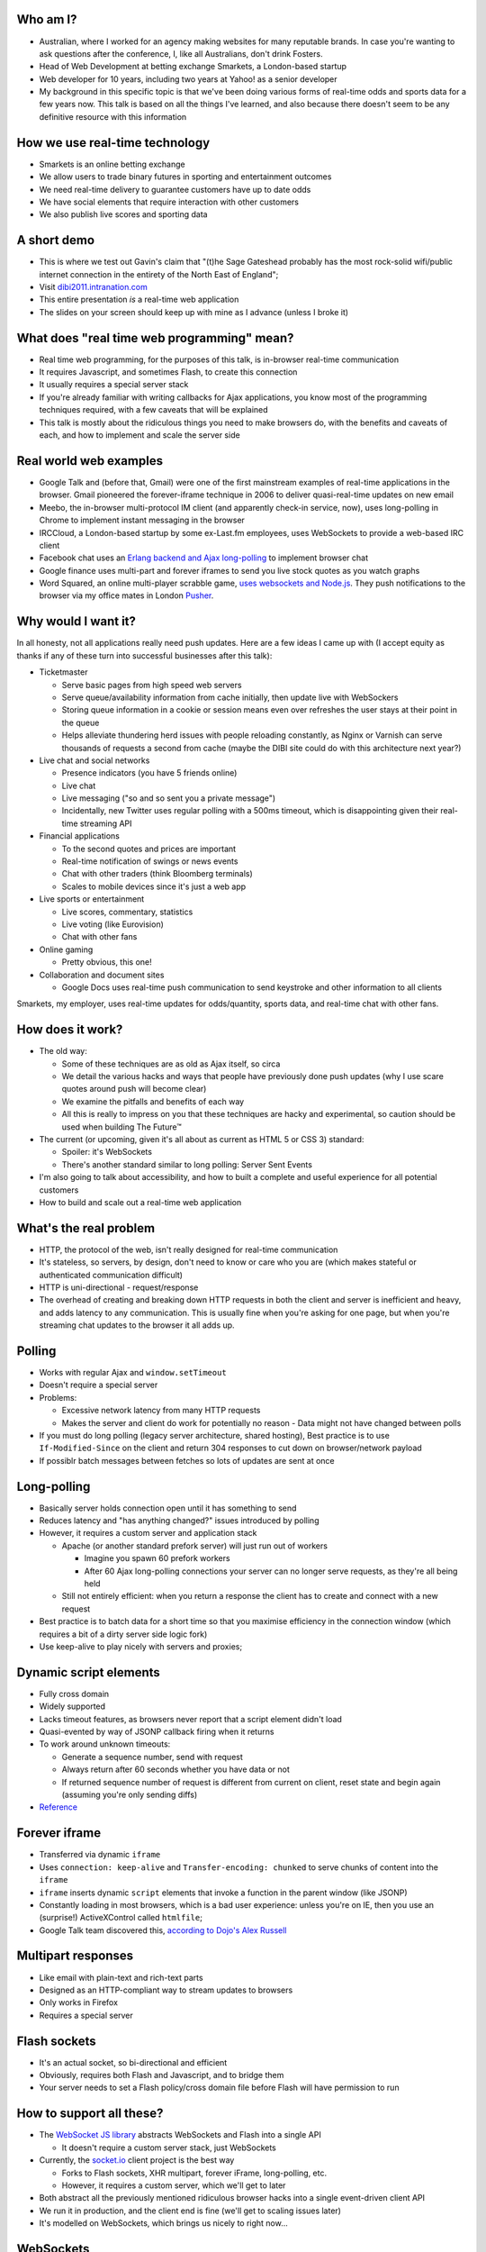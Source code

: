 Who am I?
=========

- Australian, where I worked for an agency making websites for many reputable brands. In case you're wanting to ask questions after the conference, I, like all Australians, don't drink Fosters.
- Head of Web Development at betting exchange Smarkets, a London-based startup
- Web developer for 10 years, including two years at Yahoo! as a senior developer
- My background in this specific topic is that we've been doing various forms of real-time odds and sports data for a few years now. This talk is based on all the things I've learned, and also because there doesn't seem to be any definitive resource with this information

How we use real-time technology
===============================

- Smarkets is an online betting exchange
- We allow users to trade binary futures in sporting and entertainment outcomes
- We need real-time delivery to guarantee customers have up to date odds
- We have social elements that require interaction with other customers
- We also publish live scores and sporting data

A short demo
============

- This is where we test out Gavin's claim that "(t)he Sage Gateshead probably has the most rock-solid wifi/public internet connection in the entirety of the North East of England";
- Visit `dibi2011.intranation.com`__
- This entire presentation *is* a real-time web application
- The slides on your screen should keep up with mine as I advance (unless I broke it)

__ http://dibi2011.intranation.com/

What does "real time web programming" mean?
===========================================

- Real time web programming, for the purposes of this talk, is in-browser real-time communication
- It requires Javascript, and sometimes Flash, to create this connection
- It usually requires a special server stack
- If you're already familiar with writing callbacks for Ajax applications, you know most of the programming techniques required, with a few caveats that will be explained
- This talk is mostly about the ridiculous things you need to make browsers do, with the benefits and caveats of each, and how to implement and scale the server side

Real world web examples
=======================

- Google Talk and (before that, Gmail) were one of the first mainstream examples of real-time applications in the browser. Gmail pioneered the forever-iframe technique in 2006 to deliver quasi-real-time updates on new email
- Meebo, the in-browser multi-protocol IM client (and apparently check-in service, now), uses long-polling in Chrome to implement instant messaging in the browser
- IRCCloud, a London-based startup by some ex-Last.fm employees, uses WebSockets to provide a web-based IRC client
- Facebook chat uses an `Erlang backend and Ajax long-polling`__ to implement browser chat
- Google finance uses multi-part and forever iframes to send you live stock quotes as you watch graphs
- Word Squared, an online multi-player scrabble game, `uses websockets and Node.js`__. They push notifications to the browser via my office mates in London `Pusher`__.

__ http://www.scribd.com/doc/22428456/Erlang-at-Facebook
__ http://www.startupmonkeys.com/2010/09/building-a-scrabble-mmo-in-48-hours/
__ http://pusher.com/

Why would I want it?
====================

In all honesty, not all applications really need push updates. Here are a few ideas I came up with (I accept equity as thanks if any of these turn into successful businesses after this talk):

- Ticketmaster

  - Serve basic pages from high speed web servers
  - Serve queue/availability information from cache initially, then update live with WebSockers
  - Storing queue information in a cookie or session means even over refreshes the user stays at their point in the queue
  - Helps alleviate thundering herd issues with people reloading constantly, as Nginx or Varnish can serve thousands of requests a second from cache (maybe the DIBI site could do with this architecture next year?)

- Live chat and social networks

  - Presence indicators (you have 5 friends online)
  - Live chat
  - Live messaging ("so and so sent you a private message")
  - Incidentally, new Twitter uses regular polling with a 500ms timeout, which is disappointing given their real-time streaming API

- Financial applications

  - To the second quotes and prices are important
  - Real-time notification of swings or news events
  - Chat with other traders (think Bloomberg terminals)
  - Scales to mobile devices since it's just a web app

- Live sports or entertainment

  - Live scores, commentary, statistics
  - Live voting (like Eurovision)
  - Chat with other fans

- Online gaming

  - Pretty obvious, this one!

- Collaboration and document sites

  - Google Docs uses real-time push communication to send keystroke and other information to all clients

Smarkets, my employer, uses real-time updates for odds/quantity, sports data, and real-time chat with other fans.

How does it work?
=================

- The old way:

  - Some of these techniques are as old as Ajax itself, so circa
  - We detail the various hacks and ways that people have previously done push updates (why I use scare quotes around push will become clear)
  - We examine the pitfalls and benefits of each way
  - All this is really to impress on you that these techniques are hacky and experimental, so caution should be used when building The Future™

- The current (or upcoming, given it's all about as current as HTML 5 or CSS 3) standard:

  - Spoiler: it's WebSockets
  - There's another standard similar to long polling: Server Sent Events

- I'm also going to talk about accessibility, and how to built a complete and useful experience for all potential customers
- How to build and scale out a real-time web application

What's the real problem
=======================

- HTTP, the protocol of the web, isn't really designed for real-time communication
- It's stateless, so servers, by design, don't need to know or care who you are (which makes stateful or authenticated communication difficult)
- HTTP is uni-directional - request/response
- The overhead of creating and breaking down HTTP requests in both the client and server is inefficient and heavy, and adds latency to any communication. This is usually fine when you're asking for one page, but when you're streaming chat updates to the browser it all adds up.

Polling
=======

- Works with regular Ajax and ``window.setTimeout``
- Doesn't require a special server
- Problems:

  - Excessive network latency from many HTTP requests
  - Makes the server and client do work for potentially no reason - Data might not have changed between polls

- If you must do long polling (legacy server architecture, shared hosting), Best practice is to use ``If-Modified-Since`` on the client and return 304 responses to cut down on browser/network payload
- If possiblr batch messages between fetches so lots of updates are sent at once

Long-polling
============

- Basically server holds connection open until it has something to send
- Reduces latency and "has anything changed?" issues introduced by polling
- However, it requires a custom server and application stack

  - Apache (or another standard prefork server) will just run out of workers

    - Imagine you spawn 60 prefork workers
    - After 60 Ajax long-polling connections your server can no longer serve requests, as they're all being held

  - Still not entirely efficient: when you return a response the client has to create and connect with a new request

- Best practice is to batch data for a short time so that you maximise efficiency in the connection window (which requires a bit of a dirty server side logic fork)
- Use keep-alive to play nicely with servers and proxies;

Dynamic script elements
=======================

- Fully cross domain
- Widely supported
- Lacks timeout features, as browsers never report that a script element didn't load
- Quasi-evented by way of JSONP callback firing when it returns
- To work around unknown timeouts:

  - Generate a sequence number, send with request
  - Always return after 60 seconds whether you have data or not
  - If returned sequence number of request is different from current on client, reset state and begin again (assuming you're only sending diffs)

- Reference__

__ http://www.olivepeak.com/blog/posts/read/implementing-script-tag-long-polling-for-comet-applications

Forever iframe
==============

- Transferred via dynamic ``iframe``
- Uses ``connection: keep-alive`` and ``Transfer-encoding: chunked`` to serve chunks of content into the ``iframe``
- ``iframe`` inserts dynamic ``script`` elements that invoke a function in the parent window (like JSONP)
- Constantly loading in most browsers, which is a bad user experience: unless you're on IE, then you use an (surprise!) ActiveXControl called ``htmlfile``;
- Google Talk team discovered this, `according to Dojo's Alex Russell`__

__ http://infrequently.org/2006/02/what-else-is-burried-down-in-the-depths-of-googles-amazing-javascript/

Multipart responses
===================

- Like email with plain-text and rich-text parts
- Designed as an HTTP-compliant way to stream updates to browsers
- Only works in Firefox
- Requires a special server

Flash sockets
=============

- It's an actual socket, so bi-directional and efficient
- Obviously, requires both Flash and Javascript, and to bridge them
- Your server needs to set a Flash policy/cross domain file before Flash will have permission to run

How to support all these?
=========================

- The `WebSocket JS library`__ abstracts WebSockets and Flash into a single API

  - It doesn't require a custom server stack, just WebSockets

- Currently, the `socket.io`__ client project is the best way

  - Forks to Flash sockets, XHR multipart, forever iFrame, long-polling, etc.
  - However, it requires a custom server, which we'll get to later

- Both abstract all the previously mentioned ridiculous browser hacks into a single event-driven client API
- We run it in production, and the client end is fine (we'll get to scaling issues later)
- It's modelled on WebSockets, which brings us nicely to right now...

__ https://github.com/gimite/web-socket-js
__ http://socket.io/

WebSockets
==========

- I've been leading up to this all along - it's the one protocol to rule them all;
- It's close enough to a proper socket - communication is incredibly rapid;
- Doesn't require many HTTP connections - just a single mostly latent socket to each client;
- As most things in HTML5, it has well defined DOM and error handling characteristics (as the HTML5 specs are mostly based on what authors are doing in the wild and need to know to write services and browsers);
- Bidirectional communication with the server - clients can send messages to the server via the socket;
- Uses HTTP 1.1 Upgrade header;
- Looks like HTTP, but isn't;

  - This point is important, as it means WebSockets doesn't play nicely with some proxies as things currently stand;
  - The new spec helps with this by encrypting the traffic to not look like HTTP anymore;

- Requires handshake for authentication (as it opens a socket);
- `Current spec`__
- Great `Stack Overflow`__ question on all things WebSockets;

__ http://dev.w3.org/html5/websockets/
__ http://stackoverflow.com/questions/4262543/what-are-good-resources-for-learning-html-5-websockets

WebSockets security issues
==========================

- There is one problem with the widely existing implementation: it has a well known security issue;
- `Mozilla first to disable WebSockets`__ back in December 2010;
- `Actual issue is to do with the way transparent proxies can operate`__ as a man in the middle;

  - Two endpoints could communicate even if the proxy between didn't understand the protocol - the endpoints didn't reject the requests
  - Allows for caches to be poisoned as communication after first connection isn't verified

- `The paper which found the original attack`__ is in the long form of this talk;
- New version uses trivial encoding so it's obviously WebSockets communication (rather than just a broken looking HTTP 1.1 request)
- Encoding means proxies in between will let the traffic through. This has a double benefit of old broken proxies leaving your WebSockets unmolested;

__ http://hacks.mozilla.org/2010/12/websockets-disabled-in-firefox-4/
__ http://blog.pusherapp.com/2010/12/9/it-s-not-websockets-it-s-your-broken-proxy
__ http://www.adambarth.com/experimental/websocket.pdf

Future of WebSockets
====================

- As mentioned, the current spec is free of the proxy security issues mentioned above;
- The new version of Chromium, the open source browser that Chrome is built on, `supports the latest, secure version of the WebSockets protocol`__
- `A ticket was recently closed in Webkit`__ that adds support for the new protocol too;
- The Aurora alpha build of Firefox has `just added support for WebSockets`__ under a different DOM namespace
- IE will generally support Flash, which is great, and no one actually uses Opera, right?
- WebSockets *are* the best solution to having a real-time web application;

__ http://code.google.com/p/chromium/issues/detail?id=64470&q=websockets&sort=-modified&colspec=ID%20Stars%20Pri%20Area%20Feature%20Type%20Status%20Summary%20Modified%20Owner%20Mstone%20OS
__ https://bugs.webkit.org/show_bug.cgi?id=50099
__ http://hacks.mozilla.org/2011/05/aurora-6-is-here/

Server sent events
==================

- There are also two other emerging standards for push/live data
- The other spec is `server sent events`__;
- Designed to replace foreveriframe and XHR multipart with server push;
- Not bidirectional like WebSockets - only server to client;
- Similar to XHR multipart but with less cruft and framing;
- Requires the same server design as XHR multipart;
- Only supported in IE10, Firefox 6;
- Current Safari and Chrome support it;
- By the the time it's mainstream Firefox will support WebSockets, leaving only IE to use this;
- Additional specification work for notifying offline browsers to reconnect, and sequential/numbered messages to ensure application in correct order;

__ http://dev.w3.org/html5/eventsource/

WebRTC
======

- Google, in conjunction with Mozilla and Opera, just announced `WebRTC`__
- Designed for in-browser real-time communication, potentially incorporating video and audio
- Built on top of existing protocols, making server and client adoption more likely
- Abstracts all other protocols to provide a consistent API for browser vendors and web-application authors

__ https://sites.google.com/site/webrtc/

Accessibility
=============

I have included a few points on accessibility as a way of closing the loop - when I started in web development it was all about "doing it the right way". We're now in a world where it's considered cool to have tech demos which only run in Chrome, or to have entire website and URL structures based on just Javascript (hi Twitter!). As I still believe in doing things the right way, all potential users have to be considered.

Also, as we're now moving into an age where user experience is at the forefront of designers' and developers' minds, it's important to remember that experience should be optimised for every user possible.

- This is still a nascent part of the stack
- `ARIA live regions`__ can be used to specify how frequently, and how urgent, types of update are. It also controls if they need to know about the whole area, or specific parts;

  - ``aria-live`` attribute defines "polite" or "urgent" modes, which determine how insistent or quiet content updates are. The order these updates are read out is also determined by the value of this attribute. For example, updates to a public chatroom could be "polite", whereas private messages would be "urgent".
  - Updates sent to accessibility layers can be disabled while content loads with ``aria-busy``. Use this to block updates to a pane until all messages are processed and loaded. Note this can also be used for "loading" icons etc. while forms are being sent to the server;
  - ``aria-relevant`` can be used to indicate whether new child elements are important or not, and whether changes to text within the region are important

- ARIA roles are also important: a role of ``alert`` when they receive a new message or similar is appropriate, as this indicates that something has happened the user needs to know about. ``alertdialog`` can be used if the user needs to focus on the dialogue in question and action it (for example: a failed modal login dialogue)
- Be careful updating forms in-page because they can cause reloads in certain screenreaders
- Can be helpful to have an off-page area which has commentary - an example: "The price for Google has moved 5% downwards in the last 2 hours". This would normally be clearly indicated by the graph, but there's currently no easy way of updating either ``longdesc`` or providing ``alt`` attribute text for complex interaction;

__ http://www.w3.org/WAI/PF/aria-practices/#LiveRegions

Server architecture
===================

- Real time web goes two ways: server and client side
- Server side important to fulfil promise of client real time
- Nginx is an event-loop driven web server - it has a stable and predictable RAM profile under load

Apache and real time
====================

- I'm picking on Apache because it's the most popular web server on earth
- As mentioned before, Apache will just use up all its workers doing long polling
- PHP does have functions to access system level non-blocking stuff, but the only Google results on it are from 2006
- Just to make it clear I'm not picking on PHP: Rails and Django, out of the box, are blocking;
- Mitigation:

  - You might also need a message queue or other delivery mechanism;
  - Allows for regular threaded server and app models to post messages to asynchronous APIs;

    - Post database update, signal in model sends AMQP message notifying the exchange
    - Exchange fans out to WebSockets server to notify all interested parties
    - Interface updates

  - I recommend RabbitMQ, as it performs and scales very well;

Non-blocking servers
====================

- Special servers required, that perform asynchronously;
- Tornado is a quasi-famous example (open source Python web framework used by Friendfeed)
- As I said, if you're writing custom events or Ajax on the front end, you're already doing callback style evented programming
- Resource contention can still be an issue - if two asynchronous calls depend on the same resource, one of them can still block;
- Debugging can also be a problem, as it's not always clear which coroutine or callback is causing the error (stack traces are mangled);
- Take incoming request, route complexity to another function, move onto next request
- Requires different programming style, similar to custom events in Javascript - anything can fire or return at any time
- `Good overview of the issues faced`__
- I'm no expert in this kind of programming as far as low-level server interaction goes, so I can't explain the issues in depth. Hence I make no judgement as to the quality of the following libraries:

__ http://www.kegel.com/c10k.html

An example from Smarkets
========================

- I say "future" because this is the API we're moving towards
- We consider user experience and feel to be a core feature in the site, so we don't compromise on what the user experiences
- Basic flow

  - User pops "place bet" widget
  - Fills in fields, clicks "submit"
  - An Ajax ``POST`` fires off, and bet widget goes into "pending" (or spinning) state
  - Django parses request for form errors and authentication, then submits to API
  - API returns immediately with ``Ok``
  - Django sends appropriate response to Javascript, which remains spinning (but we know the request at least passed form validation)
  - API processes request asynchronously
  - When request is good and order accepted, a message is sent on the queue to the WebSockets frontend
  - Notification that order was accepted/rejected lands in browser, bet widget closes, new bet or error message displayed
  - Round trip of about 100ms, transactional (in the API code), but can handle 1000s of concurrent requests from API clients as well as customers of the website

- User never notices that it's asynchronous - to them it seems synchronous, which doesn't break their mental model of fill form, submit, response

Servers/libraries
=================

- Cometd implements the Bayeux protocol, and works with Jetty (Java);

  - Comet is a combination of long-polling and JSONP, and implements a handshake as part of the Bayeux protocol

- Tornado is the non-blocking Python web server used by Friendfeed. It impements non-blocking IO using callbacks. It has a socket.io implementation called Tornadio
- Eventlet is Linden Labs's (of Second Life fame) non-blocking evented Python framework. It uses a coroutine style. It has a WebSockets module for serving WebSockets;
- Twisted is a very complex networking and event library written in Python. I don't really understand it;
- node.js is the open source server-side Javascript HTTP server, built on Google's V8 project

Scaling
=======

- Web server needs to be stateless

  - Build up session and state information on the server
  - Scanning queues for authenticated or relevant connections is expensive

- Use message queues to pass data around so nothing blocks

  - You can scale out by adding more web servers or more message queues
  - If the data gets more complex you can optimise the daemons or add more

- Reduce complexity in server by proessing offline and sending fully formed messages
- Let RabbitMQ do its thing and allow it to take the load

  - When processing page, dynamically wire up exchanges for relevant content
  - Web server becomes router from message queue to browser

Asynchronous programming
========================

- If you're working with Ajax or custom events in the browser, you're already doing it
- On the server, important not to block current request - this way it can go on to handle other requests while something churns away on the data required;
- For any complex operation an asynchronous API will be wanted, as you don't want to block the client. Blocking can lead to sluggish frontends and excessive RAM usage;

  - Asynchronous backends require a different programming paradigm - you need to program your Ajax and controllers to carry on until they receive a completion message;
  - Basic flow is make operation -> API returns -> Ajax carries on spinning -> completion message is sent -> Ajax notifies user that operation is complete. The difference here is that once the API has returned it can serve the next request while the other user hangs out and waits. In traditional CRUD operations the next request would be blocked. If the Ajax is done right the user will never know it wasn't in a single thread;
- Typically uses either callbacks or coroutines (callbacks are the Javascript way you're probably familiar with)

What can I use off the shelf?
=============================

At this point you might be terrified of all the details, but you have a few easy options for rolling out your own solutions.

- Node.js has the excellent `socket.io`__ client and server libraries, which wrap all the techniques described above for you in a convenient abstraction. I recommend the client library at the very least, as it does all the heavy lifting for you. Incidentally this presentation is running on node.js and uses socket.io to serve the real-time connection;

  - It's worth re-mentioning that the socket.io client library hides a lot of the JS and cross browser pain you'd otherwise have to go through;

- A commercial service like my office mates `Pusher`__, who provide a RESTful API to a WebSockets abstraction (with Flash fallback). This allows any service who is constrained to what they can install on their server to use real-time, albeit with the slight delay introduced by sending messages out to another service and then back to the browser;
- Polling is the final fallback. This is the least efficient and least performant variety of the techniques presented here, but it requires no special server or architecture and will work on top of whatever Ajax abstraction you're using.

__ http://socket.io/
__ http://pusher.com/

To summarise
============

- Lots of new programming techniques on the server side here - the client continues as normal, assuming you have an abstraction for the various cross-browser things you have to do
- Can work cross browser if you're willing to do the work or use one of the solutions presented earlier
- Requires some thought when building our your own stack

  - How will you communicate that new things need to be seen?
  - What will you use on the server side?
  - Do you really need push, or would polling be appropriate?

- Worth looking into if your app or business requires it.

  - Smarkets customers asking for "refresh button", because our competitors do that
  - Adds real feeling of dynamism and speed to sites with frequent updates
  - Allows users to stay engaged and up to date without even focusing the tab

Questions?
==========

Gavin told me to expect questions. Let's have them!
